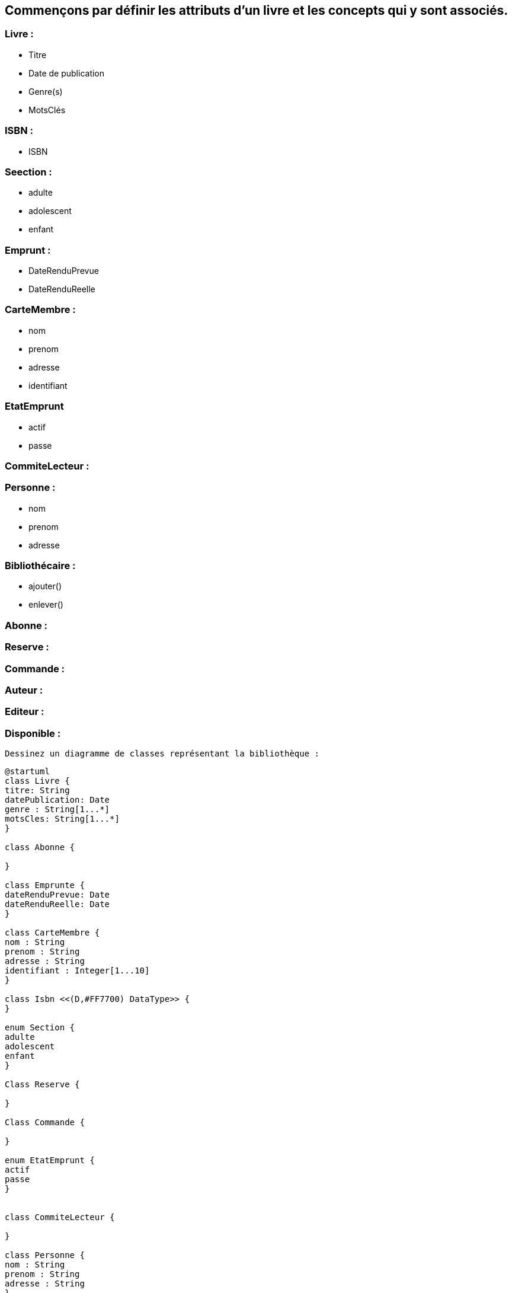 == Commençons par définir les attributs d'un livre et les concepts qui y sont associés.

=== Livre :
** Titre
** Date de publication
** Genre(s)
** MotsClés

=== ISBN :
** ISBN


=== Seection :
** adulte
** adolescent
** enfant

=== Emprunt :
** DateRenduPrevue
** DateRenduReelle

=== CarteMembre :
** nom
** prenom
** adresse
** identifiant

=== EtatEmprunt
** actif
** passe


=== CommiteLecteur :

=== Personne :
** nom
** prenom
** adresse

=== Bibliothécaire :
** ajouter()
** enlever()


=== Abonne :

=== Reserve :

=== Commande :

=== Auteur :

=== Editeur :

=== Disponible :


 Dessinez un diagramme de classes représentant la bibliothèque :

[plantuml]
....
@startuml
class Livre {
titre: String
datePublication: Date
genre : String[1...*]
motsCles: String[1...*]
}

class Abonne {

}

class Emprunte {
dateRenduPrevue: Date
dateRenduReelle: Date
}

class CarteMembre {
nom : String
prenom : String
adresse : String
identifiant : Integer[1...10]
}

class Isbn <<(D,#FF7700) DataType>> {
}

enum Section {
adulte
adolescent
enfant
}

Class Reserve {

}

Class Commande {

}

enum EtatEmprunt {
actif
passe
}


class CommiteLecteur {

}

class Personne {
nom : String
prenom : String
adresse : String
}

class Bibliothécaire {

 ajouter()
 enlever()
}


class Auteur {

}

class Editeur {

}



Class Disponible {

}

Livre "0..2" --- "1" Emprunte
Livre "1" --- "*" Auteur
Livre "1" --- "*" Editeur
Livre "1" --- "1" Section
Livre "1" --- "1" Isbn
Livre  ---  Disponible

Livre "0..*" --- "1" Abonne
(Livre, Abonne) .. Commande
(Livre, Abonne) .. Reserve


Personne  ---  Abonne
Personne  ---  Bibliothécaire

Emprunte "1" --- "1" EtatEmprunt
CommiteLecteur "1" --- "1..4" Emprunte
Abonne "1" --- "1..2" Emprunte
Abonne "1" --- "1" CarteMembre

Bibliothécaire  ---  Emprunte

@enduml
....


==  Diagramme de classes :

Le diagramme de classes permet de connaître :

** Tous les livres empruntés par un abonné.

[plantuml]
....
@startuml

class Emprunte {
      - dateRenduPrevue: Date
      - dateRenduReelle: Date
}

class Livre {
       titre: String
       datePublication: Date
       genre : String[1...*]
       motsCles: String[1...*]
}

class Abonne {

}

Livre "0..*" --- "1" Abonne

(Livre, Abonne) ... Emprunte

@enduml
....

** Tous les abonnés qui ont emprunté un livre.

[plantuml]
....
@startuml

class Emprunte {
      - dateRenduPrevue: Date
      - dateRenduReelle: Date
}

class Livre {
       titre: String
       datePublication: Date
       genre : String[1...*]
       motsCles: String[1...*]
}

class Abonne {

}

Abonne "1" --- "0..*" Livre

(Livre, Abonne) ... Emprunte

@enduml
....

** Toutes les adresses d'un abonné.

[plantuml]
....
@startuml

class Personne {
     nom : String
     prenom : String
     adresse : String
}

class Abonne {

}

Personne  ---  Abonne

@enduml
....


== Machine d'états pour la classe "Livre" :

==== États possibles :

Ces diagrammes représentent les différents états d'un livre et les transitions entre ces états en fonction des actions effectuées sur le livre.

** Commandé

[plantuml]
....

@startuml

state Commandé {
  [*] --> Disponible : réceptionner
}

@enduml
....

** Disponible

[plantuml]
....

@startuml

[*] --> Disponible

state Disponible {
  [*] --> Empruntable
  Empruntable --> Emprunté : emprunter
  Empruntable --> Réservé : réserver
  Empruntable --> Commandé : commander
  Empruntable --> Indisponible : rendre indisponible
}

@enduml
....

** Emprunté

[plantuml]
....

@startuml

state Emprunté {
  [*] --> Retour
  Retour --> Empruntable : retourner
}

@enduml
....

** Réservé

[plantuml]
....

@startuml

state Réservé {
  [*] --> Empruntable : annuler réservation
}

@enduml
....

== Invariants du diagramme :

** Invariant 1:  Un livre doit avoir au moins un auteur.

.Contraintes sur Livre
[source, ocl]
----
context Livre
inv UnLivreDoitAvoirUnAuteur:
  self.auteur->size() >= 1
----

** Invariant 2: Un livre peut avoir un ISBN seulement s'il a été publié après 1960.

.Contraintes sur Livre
[source, ocl]
----
context Livre
inv LivrePublieApres1960AUnISBN:
  self.datePublication > Date('1960-01-01') implies self.ISBN <> null
----

** Invariant 3: Un livre doit appartenir à une section

.Contraintes sur Livre
[source, ocl]
----
context Livre
inv UnLivreDoitAppartenirAUneSection:
  self.section <> null
----

** Invariant 4: Un abonné ne peut pas emprunter plus de deux livres à la fois.

.Contraintes sur Abonne
[source, ocl]
----
context Abonne
inv AbonneNePeutPasEmprunterPlusDeDeuxLivres:
  self.emprunts->size() <= 2
----

== Cas d'utilisation de la bibliothèque :
** Emprunter un livre : Un abonné emprunte un livre de la bibliothèque.
** Rendre un livre : Un abonné retourne un livre emprunté à la bibliothèque.
** Réserver un livre : Un abonné réserve un livre qui n'est pas disponible immédiatement.
** Commander un livre : Un bibliothécaire ou un abonné commande un livre qui n'est pas disponible dans la bibliothèque.
** Ajouter un livre : Un bibliothécaire ajoute un nouveau livre au fonds de la bibliothèque.
** Enlever un livre : Un bibliothécaire retire un livre du fonds de la bibliothèque.

[plantuml]
....

@startuml

actor "Abonné" as Abonne
actor "Bibliothécaire" as Bibliothecaire
actor "Comité de lecture" as ComiteLecture

Abonne --> (Emprunter)
Abonne --> (Rendre)
Abonne --> (Réserver)
Abonne --> (Commander)

Bibliothecaire --> (Ajouter)
Bibliothecaire --> (Enlever)

ComiteLecture --> (Emprunter)
ComiteLecture --> (ChangerSection)

@enduml
....

=== Cas d'utilisation : Emprunter un livre
** Pré-conditions :
Le livre doit être disponible.
L'abonné ne doit pas avoir atteint la limite d'emprunts.

** Post-conditions :
Le livre est marqué comme emprunté.
Les informations sur l'emprunt sont enregistrées dans le système.
Diagramme d'objets - Avant l'emprunt :


[plantuml]
....

@startuml

object Abonne {
    nom = "Jean"
    prenom = "Dupont"
    adresse = "123 rue de la Bibliothèque"
    cartemembre = "1234567890"
}

object Livre {
    titre = "Le Petit Prince"
    disponible = true
}


@enduml
....


=== Diagramme d'objets - Après l'emprunt :

[plantuml]
....

@startuml

object Abonne {
    nom = "Jean"
    prenom = "Dupont"
    adresse = "123 rue de la Bibliothèque"
    cartemembre = "1234567890"
}

object Livre {
    titre = "Le Petit Prince"
    disponible = false
}

@enduml
....


=== Cas d'utilisation : Rendre un livre
** Pré-conditions :
Le livre doit être emprunté par l'abonné.
La date de retour ne doit pas être dépassée.

** Post-conditions :
Le livre est marqué comme disponible.
Les informations sur le retour sont enregistrées dans le système.

=== Diagramme d'objets - Avant le retour :

[plantuml]
....

@startuml

object Abonne {
    nom = "Jean"
    prenom = "Dupont"
    adresse = "123 rue de la Bibliothèque"
    cartemembre = "1234567890"
}

object Livre {
    titre = "Le Petit Prince"
    disponible = false
}

@enduml
....


=== Diagramme d'objets - Après le retour :

[plantuml]
....

@startuml

object Abonné {
    nom = "Jean"
    prenom = "Dupont"
    adresse = "123 rue de la Bibliothèque"
    cartemembre = "1234567890"
}

object Livre {
    titre = "Le Petit Prince"
    disponible = true
}

@enduml
....

== Cas d'utilisation : Emprunter un livre

Diagramme de séquence

[plantuml]
....

@startuml

actor Abonne
participant Bibliothèque
participant Livre

Abonne -> Bibliothèque: emprunterLivre(livre: Livre)
Bibliothèque -> Livre: vérifierDisponibilité(livre)
alt livre disponible
    Livre -> Bibliothèque: marquerEmprunt(livre)
    Bibliothèque --> Abonné: confirmerEmprunt()
else livre non disponible
    Bibliothèque --> Abonne: signalerIndisponibilité(livre)
end

@enduml
....

== Cas d'utilisation : Rendre un livre

Diagramme de séquence  :

[plantuml]
....

@startuml

actor Abonne
participant Bibliothèque
participant Livre

Abonne -> Bibliothèque: rendreLivre(livre: Livre)
Bibliothèque -> Livre: vérifierEmprunt(livre)
alt livre emprunte
    Livre -> Bibliothèque: marquerRetour(livre)
    Bibliothèque --> Abonné: confirmerRetour()
else livre non emprunté
    Bibliothèque --> Abonne: signalerErreur(livre)
end


@enduml
....





@enduml
....